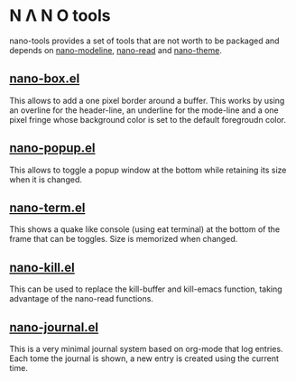 * N Λ N O tools

nano-tools provides a set of tools that are not worth to be packaged and depends on [[https://github.com/rougier/nano-modeline][nano-modeline]], [[https://github.com/rougier/nano-read][nano-read]] and [[https://github.com/rougier/nano-theme/][nano-theme]].

** [[./nano-box.el][nano-box.el]]

This allows to add a one pixel border around a buffer. This works by using an overline for the header-line, an underline for the mode-line and a one pixel fringe whose background color is set to the default foregroudn color.

** [[./nano-popup.el][nano-popup.el]]

This allows to toggle a popup window at the bottom while retaining its size when it is changed.

** [[./nano-term.el][nano-term.el]]

This shows a quake like console (using eat terminal) at the bottom of
the frame that can be toggles. Size is memorized when changed.

** [[./nano-kill.el][nano-kill.el]]

This can be used to replace the kill-buffer and kill-emacs function, taking advantage of the nano-read functions.

** [[./nano-journal.el][nano-journal.el]]

This is a very minimal journal system based on org-mode that log 
entries. Each tome the journal is shown, a new entry is created using the current time.
